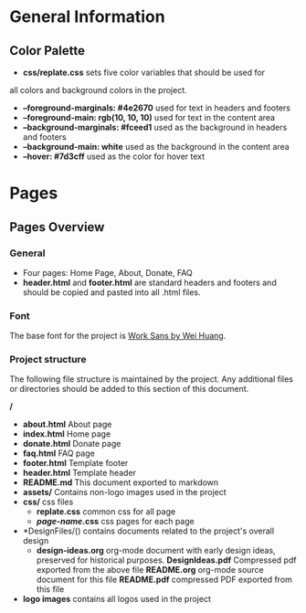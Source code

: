 * General Information

** Color Palette

 + *css/replate.css* sets five color variables that should be used for
all colors and background colors in the project.
 + *--foreground-marginals: #4e2670* used for text in headers and footers
 + *--foreground-main: rgb(10, 10, 10)* used for text in the content area
 + *--background-marginals: #fceed1* used as the background in headers and footers
 + *--background-main: white* used as the background in the content area
 + *--hover: #7d3cff* used as the color for hover text

* Pages

** Pages Overview

*** General

+ Four pages: Home Page, About, Donate, FAQ
+ *header.html* and *footer.html* are standard headers and footers and should be copied and pasted into all .html files.

*** Font

The base font for the project is [[https://fonts.google.com/specimen/Work+Sans?preview.size=25&sidebar.open&selection.family=Work+Sans][Work Sans by Wei Huang]].

*** Project structure

The following file structure is maintained by the project. Any
additional files or directories should be added to this section of
this document.

*/*
+ *about.html* About page
+ *index.html* Home page
+ *donate.html* Donate page
+ *faq.html* FAQ page
+ *footer.html* Template footer
+ *header.html* Template header
+ *README.md* This document exported to markdown
+ *assets/* Contains non-logo images used in the project
+ *css/* css files
 + *replate.css* common css for all page
 + */page-name/.css* css pages for each page
+ *DesignFiles/() contains documents related to the project's overall design
 + *design-ideas.org* org-mode document with early design ideas,
   preserved for historical purposes.
   *DesignIdeas.pdf* Compressed pdf exported from the above file
   *README.org* org-mode source document for this file
   *README.pdf* compressed PDF exported from this file
+ *logo images* contains all logos used in the project
